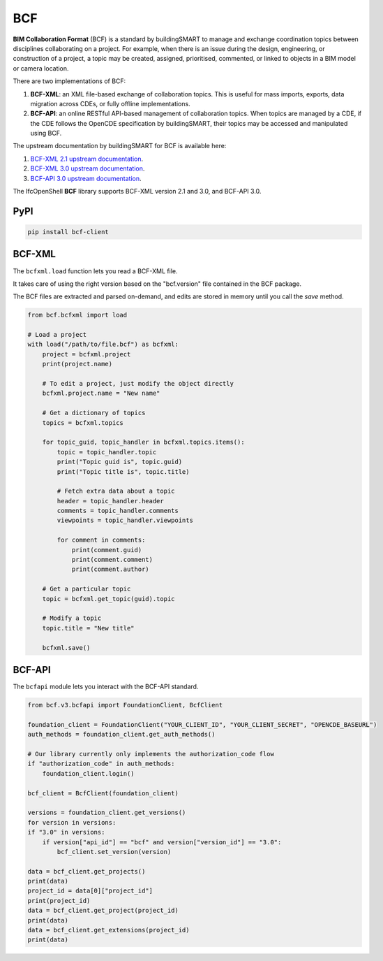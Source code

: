 BCF
===

**BIM Collaboration Format** (BCF) is a standard by buildingSMART to manage and
exchange coordination topics between disciplines collaborating on a project.
For example, when there is an issue during the design, engineering, or
construction of a project, a topic may be created, assigned, prioritised,
commented, or linked to objects in a BIM model or camera location.

There are two implementations of BCF:

1. **BCF-XML**: an XML file-based exchange of collaboration topics. This is
   useful for mass imports, exports, data migration across CDEs, or fully
   offline implementations.
2. **BCF-API**: an online RESTful API-based management of collaboration topics.
   When topics are managed by a CDE, if the CDE follows the OpenCDE
   specification by buildingSMART, their topics may be accessed and manipulated
   using BCF.

The upstream documentation by buildingSMART for BCF is available here:

1. `BCF-XML 2.1 upstream documentation
   <https://github.com/buildingSMART/BCF-XML/tree/release_2_1/Documentation>`__.
2. `BCF-XML 3.0 upstream documentation
   <https://github.com/BuildingSMART/BCF-XML/tree/release_3_0/Documentation>`__.
3. `BCF-API 3.0 upstream documentation
   <https://github.com/buildingSMART/bcf-api>`__.

The IfcOpenShell **BCF** library supports BCF-XML version 2.1 and 3.0, and
BCF-API 3.0.

PyPI
----

.. code-block::

    pip install bcf-client

BCF-XML
-------

The ``bcfxml.load`` function lets you read a BCF-XML file.

It takes care of using the right version based on the "bcf.version" file
contained in the BCF package.

The BCF files are extracted and parsed on-demand, and edits are stored in
memory until you call the `save` method.

.. code-block:: python

    from bcf.bcfxml import load

    # Load a project
    with load("/path/to/file.bcf") as bcfxml:
        project = bcfxml.project
        print(project.name)

        # To edit a project, just modify the object directly
        bcfxml.project.name = "New name"

        # Get a dictionary of topics
        topics = bcfxml.topics

        for topic_guid, topic_handler in bcfxml.topics.items():
            topic = topic_handler.topic
            print("Topic guid is", topic.guid)
            print("Topic title is", topic.title)

            # Fetch extra data about a topic
            header = topic_handler.header
            comments = topic_handler.comments
            viewpoints = topic_handler.viewpoints

            for comment in comments:
                print(comment.guid)
                print(comment.comment)
                print(comment.author)

        # Get a particular topic
        topic = bcfxml.get_topic(guid).topic

        # Modify a topic
        topic.title = "New title"

        bcfxml.save()

BCF-API
-------

The ``bcfapi`` module lets you interact with the BCF-API standard.

.. code-block:: python

    from bcf.v3.bcfapi import FoundationClient, BcfClient

    foundation_client = FoundationClient("YOUR_CLIENT_ID", "YOUR_CLIENT_SECRET", "OPENCDE_BASEURL")
    auth_methods = foundation_client.get_auth_methods()

    # Our library currently only implements the authorization_code flow
    if "authorization_code" in auth_methods:
        foundation_client.login()

    bcf_client = BcfClient(foundation_client)

    versions = foundation_client.get_versions()
    for version in versions:
    if "3.0" in versions:
        if version["api_id"] == "bcf" and version["version_id"] == "3.0":
            bcf_client.set_version(version)

    data = bcf_client.get_projects()
    print(data)
    project_id = data[0]["project_id"]
    print(project_id)
    data = bcf_client.get_project(project_id)
    print(data)
    data = bcf_client.get_extensions(project_id)
    print(data)
